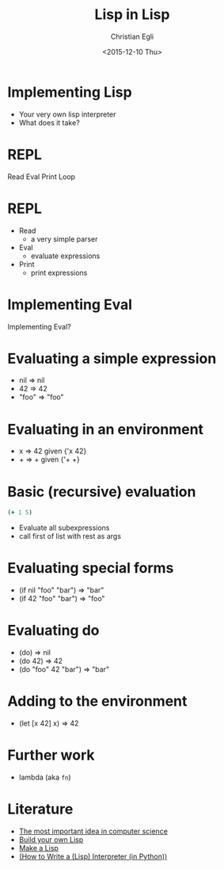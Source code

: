 #+OPTIONS: ':nil *:t -:t ::t <:t H:3 \n:nil ^:t arch:headline
#+OPTIONS: author:t c:nil creator:nil d:(not "LOGBOOK") date:t e:t
#+OPTIONS: email:nil f:t inline:t num:t p:nil pri:nil prop:nil stat:t
#+OPTIONS: tags:t tasks:t tex:t timestamp:t title:t toc:t todo:t |:t
#+TITLE: Lisp in Lisp
#+DATE: <2015-12-10 Thu>
#+AUTHOR: Christian Egli
#+EMAIL: christian.egli@alumni.ethz.ch
#+LANGUAGE: en
#+SELECT_TAGS: export
#+EXCLUDE_TAGS: noexport
#+CREATOR: Emacs 24.4.1 (Org mode 8.3.2)

* Implementing Lisp

- Your very own lisp interpreter
- What does it take?

* REPL

  Read  
  Eval
  Print
  Loop

* REPL

- Read
  - a very simple parser
- Eval
  - evaluate expressions
- Print
  - print expressions

* Implementing Eval


Implementing Eval?

* Evaluating a simple expression

- nil => nil
- 42 => 42
- "foo" => "foo"

* Evaluating in an environment

- x => 42 given {'x 42}
- + => + given {'+ +}

* Basic (recursive) evaluation
#+BEGIN_SRC clojure
(+ 1 5)
#+END_SRC

- Evaluate all subexpressions
- call first of list with rest as args

* Evaluating special forms

- (if nil "foo" "bar") => "bar"
- (if 42 "foo" "bar") => "foo"

* Evaluating do

- (do) => nil
- (do 42) => 42
- (do "foo" 42 "bar") => "bar"

* Adding to the environment

- (let [x 42] x) => 42

* Further work

- lambda (aka ~fn~)

* Literature
- [[http://www.lispcast.com/the-most-important-idea-in-computer-science][The most important idea in computer science]]
- [[http://www.buildyourownlisp.com/contents][Build your own Lisp]]
- [[https://github.com/kanaka/mal][Make a Lisp]]
- [[http://norvig.com/lispy.html][(How to Write a (Lisp) Interpreter (in Python))]]


